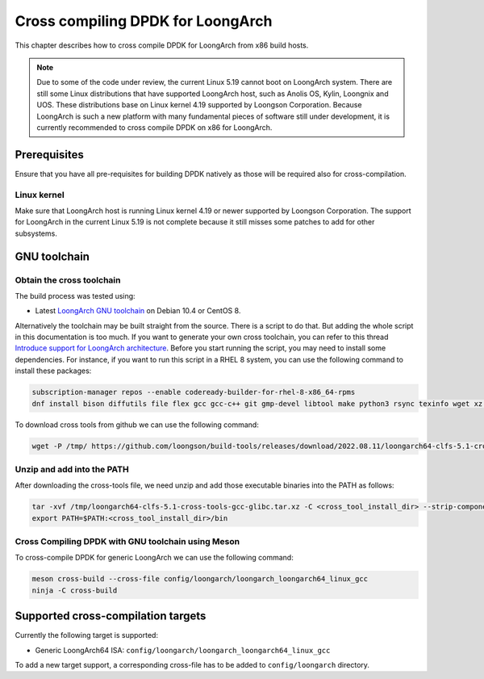 ..  SPDX-License-Identifier: BSD-3-Clause
    Copyright(c) 2022 Loongson Technology Corporation Limited

Cross compiling DPDK for LoongArch
==================================

This chapter describes how to cross compile DPDK for LoongArch from x86 build
hosts.

.. note::

    Due to some of the code under review, the current Linux 5.19 cannot boot
    on LoongArch system. There are still some Linux distributions that have
    supported LoongArch host, such as Anolis OS, Kylin, Loongnix and UOS. These
    distributions base on Linux kernel 4.19 supported by Loongson Corporation.
    Because LoongArch is such a new platform with many fundamental pieces of
    software still under development, it is currently recommended to cross
    compile DPDK on x86 for LoongArch.


Prerequisites
-------------

Ensure that you have all pre-requisites for building DPDK natively as those
will be required also for cross-compilation.

Linux kernel
~~~~~~~~~~~~

Make sure that LoongArch host is running Linux kernel 4.19 or newer supported
by Loongson Corporation. The support for LoongArch in the current Linux 5.19
is not complete because it still misses some patches to add for other
subsystems.

GNU toolchain
-------------

Obtain the cross toolchain
~~~~~~~~~~~~~~~~~~~~~~~~~~

The build process was tested using:

* Latest `LoongArch GNU toolchain
  <https://github.com/loongson/build-tools/releases/download/2022.08.11/loongarch64-clfs-5.1-cross-tools-gcc-glibc.tar.xz>`_
  on Debian 10.4 or CentOS 8.

Alternatively the toolchain may be built straight from the source. There is a
script to do that. But adding the whole script in this documentation is too
much. If you want to generate your own cross toolchain, you can refer to this
thread `Introduce support for LoongArch architecture
<https://inbox.dpdk.org/dev/53b50799-cb29-7ee6-be89-4fe21566e127@loongson.cn/T/#m1da99578f85894a4ddcd8e39d8239869e6a501d1>`_.
Before you start running the script, you may need to install some dependencies.
For instance, if you want to run this script in a RHEL 8 system, you can use
the following command to install these packages:

.. code-block:: console

   subscription-manager repos --enable codeready-builder-for-rhel-8-x86_64-rpms
   dnf install bison diffutils file flex gcc gcc-c++ git gmp-devel libtool make python3 rsync texinfo wget xz zlib-devel ccache

To download cross tools from github we can use the following command:

.. code-block:: console

   wget -P /tmp/ https://github.com/loongson/build-tools/releases/download/2022.08.11/loongarch64-clfs-5.1-cross-tools-gcc-glibc.tar.xz

Unzip and add into the PATH
~~~~~~~~~~~~~~~~~~~~~~~~~~~

After downloading the cross-tools file, we need unzip and add those executable
binaries into the PATH as follows:

.. code-block:: console

   tar -xvf /tmp/loongarch64-clfs-5.1-cross-tools-gcc-glibc.tar.xz -C <cross_tool_install_dir> --strip-components 1
   export PATH=$PATH:<cross_tool_install_dir>/bin


Cross Compiling DPDK with GNU toolchain using Meson
~~~~~~~~~~~~~~~~~~~~~~~~~~~~~~~~~~~~~~~~~~~~~~~~~~~

To cross-compile DPDK for generic LoongArch we can use the following command:

.. code-block:: console

   meson cross-build --cross-file config/loongarch/loongarch_loongarch64_linux_gcc
   ninja -C cross-build

Supported cross-compilation targets
-----------------------------------

Currently the following target is supported:

* Generic LoongArch64 ISA: ``config/loongarch/loongarch_loongarch64_linux_gcc``

To add a new target support, a corresponding cross-file has to be added to
``config/loongarch`` directory.
